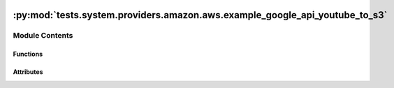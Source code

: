  .. Licensed to the Apache Software Foundation (ASF) under one
    or more contributor license agreements.  See the NOTICE file
    distributed with this work for additional information
    regarding copyright ownership.  The ASF licenses this file
    to you under the Apache License, Version 2.0 (the
    "License"); you may not use this file except in compliance
    with the License.  You may obtain a copy of the License at

 ..   http://www.apache.org/licenses/LICENSE-2.0

 .. Unless required by applicable law or agreed to in writing,
    software distributed under the License is distributed on an
    "AS IS" BASIS, WITHOUT WARRANTIES OR CONDITIONS OF ANY
    KIND, either express or implied.  See the License for the
    specific language governing permissions and limitations
    under the License.

:py:mod:`tests.system.providers.amazon.aws.example_google_api_youtube_to_s3`
============================================================================

.. py:module:: tests.system.providers.amazon.aws.example_google_api_youtube_to_s3

.. autoapi-nested-parse::

   This is a more advanced example dag for using `GoogleApiToS3Operator` which uses xcom to pass data between
   tasks to retrieve specific information about YouTube videos:

   First it searches for up to 50 videos (due to pagination) in a given time range
   (YOUTUBE_VIDEO_PUBLISHED_AFTER, YOUTUBE_VIDEO_PUBLISHED_BEFORE) on a YouTube channel (YOUTUBE_CHANNEL_ID)
   saves the response in S3 + passes over the YouTube IDs to the next request which then gets the information
   (YOUTUBE_VIDEO_FIELDS) for the requested videos and saves them in S3 (S3_DESTINATION_KEY).

   Further information:

   YOUTUBE_VIDEO_PUBLISHED_AFTER and YOUTUBE_VIDEO_PUBLISHED_BEFORE needs to be formatted
   ``YYYY-MM-DDThh:mm:ss.sZ``.
   See https://developers.google.com/youtube/v3/docs/search/list for more information.
   YOUTUBE_VIDEO_PARTS depends on the fields you pass via YOUTUBE_VIDEO_FIELDS. See
   https://developers.google.com/youtube/v3/docs/videos/list#parameters for more information.
   YOUTUBE_CONN_ID is optional for public videos. It does only need to authenticate when there are private videos
   on a YouTube channel you want to retrieve.

   Authentication:
   In order for the DAG to run, the GoogleApiToS3Operator needs to authenticate to Google Cloud APIs.
   Further information about authenticating can be found:
   https://cloud.google.com/docs/authentication/getting-started
   https://cloud.google.com/docs/authentication/provide-credentials-adc

   https://airflow.apache.org/docs/apache-airflow-providers-google/stable/connections/gcp.html

   The required scope for this DAG is https://www.googleapis.com/auth/youtube.readonly.
   This can be set via the environment variable AIRFLOW_CONN_GOOGLE_CLOUD_DEFAULT,
   or by creating a custom connection.



Module Contents
---------------


Functions
~~~~~~~~~

.. autoapisummary::

   tests.system.providers.amazon.aws.example_google_api_youtube_to_s3.create_connection_gcp
   tests.system.providers.amazon.aws.example_google_api_youtube_to_s3.wait_for_bucket
   tests.system.providers.amazon.aws.example_google_api_youtube_to_s3.transform_video_ids



Attributes
~~~~~~~~~~

.. autoapisummary::

   tests.system.providers.amazon.aws.example_google_api_youtube_to_s3.DAG_ID
   tests.system.providers.amazon.aws.example_google_api_youtube_to_s3.YOUTUBE_CHANNEL_ID
   tests.system.providers.amazon.aws.example_google_api_youtube_to_s3.YOUTUBE_VIDEO_PUBLISHED_AFTER
   tests.system.providers.amazon.aws.example_google_api_youtube_to_s3.YOUTUBE_VIDEO_PUBLISHED_BEFORE
   tests.system.providers.amazon.aws.example_google_api_youtube_to_s3.YOUTUBE_VIDEO_PARTS
   tests.system.providers.amazon.aws.example_google_api_youtube_to_s3.YOUTUBE_VIDEO_FIELDS
   tests.system.providers.amazon.aws.example_google_api_youtube_to_s3.SECRET_ARN_KEY
   tests.system.providers.amazon.aws.example_google_api_youtube_to_s3.sys_test_context_task
   tests.system.providers.amazon.aws.example_google_api_youtube_to_s3.test_context
   tests.system.providers.amazon.aws.example_google_api_youtube_to_s3.test_run


.. py:data:: DAG_ID
   :value: 'example_google_api_youtube_to_s3'



.. py:data:: YOUTUBE_CHANNEL_ID
   :value: 'UCSXwxpWZQ7XZ1WL3wqevChA'



.. py:data:: YOUTUBE_VIDEO_PUBLISHED_AFTER
   :value: '2019-09-25T00:00:00Z'



.. py:data:: YOUTUBE_VIDEO_PUBLISHED_BEFORE
   :value: '2019-10-18T00:00:00Z'



.. py:data:: YOUTUBE_VIDEO_PARTS
   :value: 'snippet'



.. py:data:: YOUTUBE_VIDEO_FIELDS
   :value: 'items(id,snippet(description,publishedAt,tags,title))'



.. py:data:: SECRET_ARN_KEY
   :value: 'SECRET_ARN'



.. py:data:: sys_test_context_task



.. py:function:: create_connection_gcp(conn_id_name, secret_arn)


.. py:function:: wait_for_bucket(s3_bucket_name)


.. py:function:: transform_video_ids(**kwargs)


.. py:data:: test_context



.. py:data:: test_run
